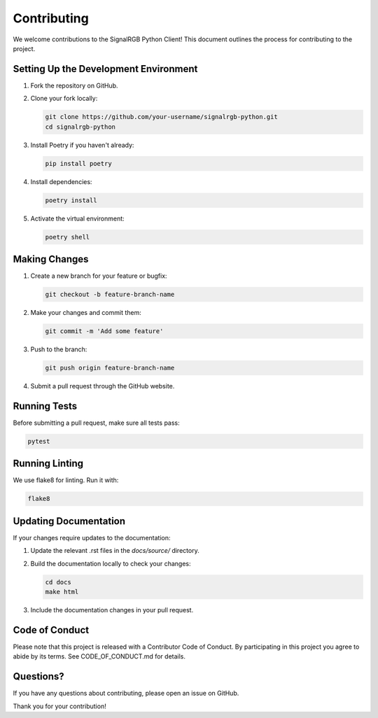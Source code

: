 Contributing
============

We welcome contributions to the SignalRGB Python Client! This document outlines the process for contributing to the project.

Setting Up the Development Environment
--------------------------------------

1. Fork the repository on GitHub.
2. Clone your fork locally:

   .. code-block:: bash

       git clone https://github.com/your-username/signalrgb-python.git
       cd signalrgb-python

3. Install Poetry if you haven't already:

   .. code-block:: bash

       pip install poetry

4. Install dependencies:

   .. code-block:: bash

       poetry install

5. Activate the virtual environment:

   .. code-block:: bash

       poetry shell

Making Changes
--------------

1. Create a new branch for your feature or bugfix:

   .. code-block:: bash

       git checkout -b feature-branch-name

2. Make your changes and commit them:

   .. code-block:: bash

       git commit -m 'Add some feature'

3. Push to the branch:

   .. code-block:: bash

       git push origin feature-branch-name

4. Submit a pull request through the GitHub website.

Running Tests
-------------

Before submitting a pull request, make sure all tests pass:

.. code-block:: bash

    pytest

Running Linting
---------------

We use flake8 for linting. Run it with:

.. code-block:: bash

    flake8

Updating Documentation
----------------------

If your changes require updates to the documentation:

1. Update the relevant .rst files in the `docs/source/` directory.
2. Build the documentation locally to check your changes:

   .. code-block:: bash

       cd docs
       make html

3. Include the documentation changes in your pull request.

Code of Conduct
---------------

Please note that this project is released with a Contributor Code of Conduct. By participating in this project you agree to abide by its terms. See CODE_OF_CONDUCT.md for details.

Questions?
----------

If you have any questions about contributing, please open an issue on GitHub.

Thank you for your contribution!

